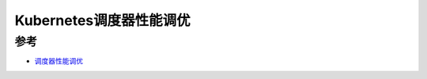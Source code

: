 .. _kube-scheduling-tuning:

==========================
Kubernetes调度器性能调优
==========================

参考
=======

- `调度器性能调优 <https://kubernetes.io/zh/docs/concepts/scheduling/scheduler-perf-tuning/>`_
